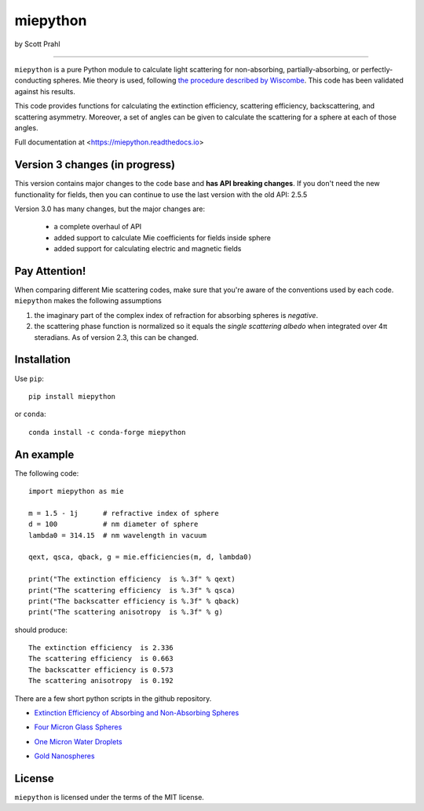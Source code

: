 .. |pypi| image:: https://img.shields.io/pypi/v/miepython?color=68CA66
   :target: https://pypi.org/project/miepython/
   :alt: pypi

.. |github| image:: https://img.shields.io/github/v/tag/scottprahl/miepython?label=github&color=68CA66
   :target: https://github.com/scottprahl/miepython
   :alt: github

.. |conda| image:: https://img.shields.io/conda/vn/conda-forge/miepython?label=conda&color=68CA66
   :target: https://github.com/conda-forge/miepython-feedstock
   :alt: conda

.. |doi| image:: https://zenodo.org/badge/99259684.svg
   :target: https://zenodo.org/badge/latestdoi/99259684
   :alt: doi

.. |license| image:: https://img.shields.io/github/license/scottprahl/miepython?color=68CA66
   :target: https://github.com/scottprahl/miepython/blob/master/LICENSE.txt
   :alt: License

.. |test| image:: https://github.com/scottprahl/miepython/actions/workflows/test.yml/badge.svg
   :target: https://github.com/scottprahl/miepython/actions/workflows/test.yml
   :alt: Testing

.. |docs| image:: https://readthedocs.org/projects/miepython/badge?color=68CA66
   :target: https://miepython.readthedocs.io
   :alt: Docs

.. |downloads| image:: https://img.shields.io/pypi/dm/miepython?color=68CA66
   :target: https://pypi.org/project/miepython/
   :alt: Downloads

.. |black| image:: https://img.shields.io/badge/code%20style-black-000000.svg
   :target: https://github.com/psf/black
   :alt: code style: black

miepython
=========

by Scott Prahl

|pypi| |github| |conda| |doi|

|license| |test| |docs| |downloads| |black|

________

``miepython`` is a pure Python module to calculate light scattering for
non-absorbing, partially-absorbing, or perfectly-conducting spheres. Mie
theory is used, following `the procedure described by Wiscombe
<http://opensky.ucar.edu/islandora/object/technotes:232>`_. This code has
been validated against his results. 

This code provides functions for calculating the extinction efficiency,
scattering efficiency, backscattering, and scattering asymmetry. Moreover, a set
of angles can be given to calculate the scattering for a sphere at each of those
angles.

Full documentation at <https://miepython.readthedocs.io>

Version 3 changes (in progress)
--------------------------------

This version contains major changes to the code base and **has API breaking changes**.
If you don't need the new functionality for fields, then you can continue to use the
last version with the old API: 2.5.5

Version 3.0 has many changes, but the major changes are:

    * a complete overhaul of API
    * added support to calculate Mie coefficients for fields inside sphere
    * added support for calculating electric and magnetic fields

Pay Attention!
--------------

When comparing different Mie scattering codes, make sure that you're aware of the conventions used by each code.  ``miepython`` makes the following assumptions

#. the imaginary part of the complex index of refraction for absorbing spheres is *negative*.  

#. the scattering phase function is normalized so it equals the *single scattering albedo* when integrated over 4π steradians.  As of version 2.3, this can be changed.

Installation
---------------

Use ``pip``::

    pip install miepython

or ``conda``::

    conda install -c conda-forge miepython

An example
----------

The following code::

    import miepython as mie
    
    m = 1.5 - 1j      # refractive index of sphere
    d = 100           # nm diameter of sphere
    lambda0 = 314.15  # nm wavelength in vacuum

    qext, qsca, qback, g = mie.efficiencies(m, d, lambda0)

    print("The extinction efficiency  is %.3f" % qext)
    print("The scattering efficiency  is %.3f" % qsca)
    print("The backscatter efficiency is %.3f" % qback)
    print("The scattering anisotropy  is %.3f" % g)

should produce::

    The extinction efficiency  is 2.336
    The scattering efficiency  is 0.663
    The backscatter efficiency is 0.573
    The scattering anisotropy  is 0.192

There are a few short python scripts in the github repository.

* `Extinction Efficiency of Absorbing and Non-Absorbing Spheres <https://github.com/scottprahl/miepython/blob/master/miepython/examples/01_dielectric.py>`_

.. image:: https://raw.githubusercontent.com/scottprahl/miepython/main/docs/01.svg
   :alt: Absorbing and non-absorbing spheres
 
* `Four Micron Glass Spheres <https://github.com/scottprahl/miepython/blob/master/miepython/examples/02_glass.py>`_ 

.. image:: https://raw.githubusercontent.com/scottprahl/miepython/main/docs/02.svg
   :alt: Glass spheres with resonance spike

* `One Micron Water Droplets <https://github.com/scottprahl/miepython/blob/master/miepython/examples/03_droplets.py>`_ 

.. image:: https://raw.githubusercontent.com/scottprahl/miepython/main/docs/03.svg
   :alt: Water Droplets

* `Gold Nanospheres <https://github.com/scottprahl/miepython/blob/master/miepython/examples/04_gold.py>`_ 

.. image:: https://raw.githubusercontent.com/scottprahl/miepython/main/docs/04.svg
   :alt: Gold nanospheres

License
-------

``miepython`` is licensed under the terms of the MIT license.

